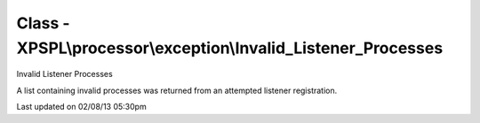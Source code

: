 .. processor/exception/invalid_listener_processes.php generated using docpx on 02/08/13 05:30pm


Class - XPSPL\\processor\\exception\\Invalid_Listener_Processes
***************************************************************

Invalid Listener Processes

A list containing invalid processes was returned from an attempted listener 
registration.


Last updated on 02/08/13 05:30pm